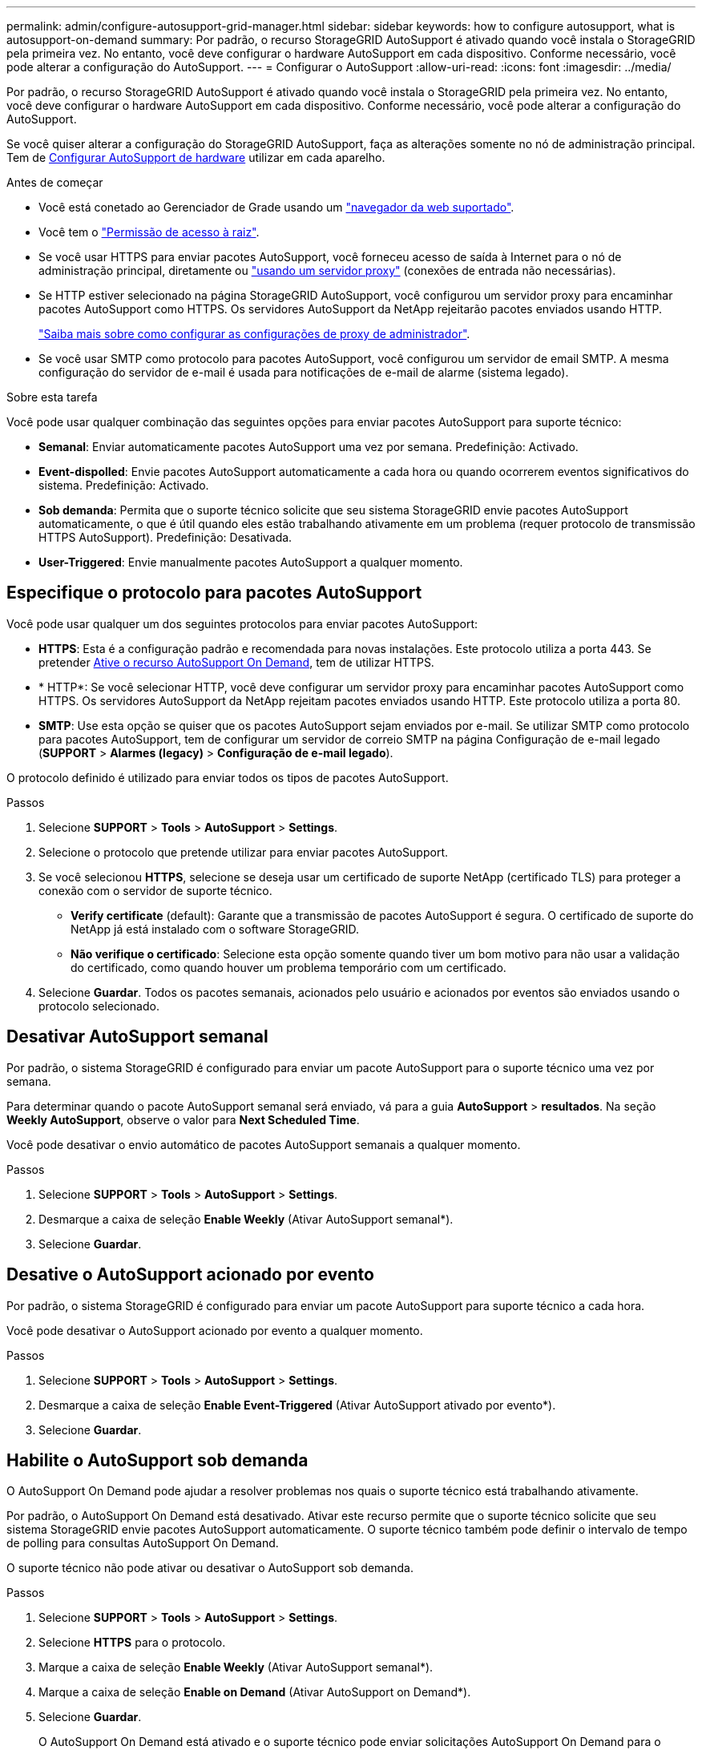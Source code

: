 ---
permalink: admin/configure-autosupport-grid-manager.html 
sidebar: sidebar 
keywords: how to configure autosupport, what is autosupport-on-demand 
summary: Por padrão, o recurso StorageGRID AutoSupport é ativado quando você instala o StorageGRID pela primeira vez. No entanto, você deve configurar o hardware AutoSupport em cada dispositivo. Conforme necessário, você pode alterar a configuração do AutoSupport. 
---
= Configurar o AutoSupport
:allow-uri-read: 
:icons: font
:imagesdir: ../media/


[role="lead"]
Por padrão, o recurso StorageGRID AutoSupport é ativado quando você instala o StorageGRID pela primeira vez. No entanto, você deve configurar o hardware AutoSupport em cada dispositivo. Conforme necessário, você pode alterar a configuração do AutoSupport.

Se você quiser alterar a configuração do StorageGRID AutoSupport, faça as alterações somente no nó de administração principal. Tem de <<autosupport-for-appliances,Configurar AutoSupport de hardware>> utilizar em cada aparelho.

.Antes de começar
* Você está conetado ao Gerenciador de Grade usando um link:../admin/web-browser-requirements.html["navegador da web suportado"].
* Você tem o link:admin-group-permissions.html["Permissão de acesso à raiz"].
* Se você usar HTTPS para enviar pacotes AutoSupport, você forneceu acesso de saída à Internet para o nó de administração principal, diretamente ou link:configuring-admin-proxy-settings.html["usando um servidor proxy"] (conexões de entrada não necessárias).
* Se HTTP estiver selecionado na página StorageGRID AutoSupport, você configurou um servidor proxy para encaminhar pacotes AutoSupport como HTTPS. Os servidores AutoSupport da NetApp rejeitarão pacotes enviados usando HTTP.
+
link:configuring-admin-proxy-settings.html["Saiba mais sobre como configurar as configurações de proxy de administrador"].

* Se você usar SMTP como protocolo para pacotes AutoSupport, você configurou um servidor de email SMTP. A mesma configuração do servidor de e-mail é usada para notificações de e-mail de alarme (sistema legado).


.Sobre esta tarefa
Você pode usar qualquer combinação das seguintes opções para enviar pacotes AutoSupport para suporte técnico:

* *Semanal*: Enviar automaticamente pacotes AutoSupport uma vez por semana. Predefinição: Activado.
* *Event-dispolled*: Envie pacotes AutoSupport automaticamente a cada hora ou quando ocorrerem eventos significativos do sistema. Predefinição: Activado.
* *Sob demanda*: Permita que o suporte técnico solicite que seu sistema StorageGRID envie pacotes AutoSupport automaticamente, o que é útil quando eles estão trabalhando ativamente em um problema (requer protocolo de transmissão HTTPS AutoSupport). Predefinição: Desativada.
* *User-Triggered*: Envie manualmente pacotes AutoSupport a qualquer momento.




== [[specify-Protocol-for-AutoSupport-packages]]Especifique o protocolo para pacotes AutoSupport

Você pode usar qualquer um dos seguintes protocolos para enviar pacotes AutoSupport:

* *HTTPS*: Esta é a configuração padrão e recomendada para novas instalações. Este protocolo utiliza a porta 443. Se pretender <<Habilite o AutoSupport sob demanda,Ative o recurso AutoSupport On Demand>>, tem de utilizar HTTPS.
* * HTTP*: Se você selecionar HTTP, você deve configurar um servidor proxy para encaminhar pacotes AutoSupport como HTTPS. Os servidores AutoSupport da NetApp rejeitam pacotes enviados usando HTTP. Este protocolo utiliza a porta 80.
* *SMTP*: Use esta opção se quiser que os pacotes AutoSupport sejam enviados por e-mail. Se utilizar SMTP como protocolo para pacotes AutoSupport, tem de configurar um servidor de correio SMTP na página Configuração de e-mail legado (*SUPPORT* > *Alarmes (legacy)* > *Configuração de e-mail legado*).


O protocolo definido é utilizado para enviar todos os tipos de pacotes AutoSupport.

.Passos
. Selecione *SUPPORT* > *Tools* > *AutoSupport* > *Settings*.
. Selecione o protocolo que pretende utilizar para enviar pacotes AutoSupport.
. Se você selecionou *HTTPS*, selecione se deseja usar um certificado de suporte NetApp (certificado TLS) para proteger a conexão com o servidor de suporte técnico.
+
** *Verify certificate* (default): Garante que a transmissão de pacotes AutoSupport é segura. O certificado de suporte do NetApp já está instalado com o software StorageGRID.
** *Não verifique o certificado*: Selecione esta opção somente quando tiver um bom motivo para não usar a validação do certificado, como quando houver um problema temporário com um certificado.


. Selecione *Guardar*. Todos os pacotes semanais, acionados pelo usuário e acionados por eventos são enviados usando o protocolo selecionado.




== Desativar AutoSupport semanal

Por padrão, o sistema StorageGRID é configurado para enviar um pacote AutoSupport para o suporte técnico uma vez por semana.

Para determinar quando o pacote AutoSupport semanal será enviado, vá para a guia *AutoSupport* > *resultados*. Na seção *Weekly AutoSupport*, observe o valor para *Next Scheduled Time*.

Você pode desativar o envio automático de pacotes AutoSupport semanais a qualquer momento.

.Passos
. Selecione *SUPPORT* > *Tools* > *AutoSupport* > *Settings*.
. Desmarque a caixa de seleção *Enable Weekly* (Ativar AutoSupport semanal*).
. Selecione *Guardar*.




== Desative o AutoSupport acionado por evento

Por padrão, o sistema StorageGRID é configurado para enviar um pacote AutoSupport para suporte técnico a cada hora.

Você pode desativar o AutoSupport acionado por evento a qualquer momento.

.Passos
. Selecione *SUPPORT* > *Tools* > *AutoSupport* > *Settings*.
. Desmarque a caixa de seleção *Enable Event-Triggered* (Ativar AutoSupport ativado por evento*).
. Selecione *Guardar*.




== Habilite o AutoSupport sob demanda

O AutoSupport On Demand pode ajudar a resolver problemas nos quais o suporte técnico está trabalhando ativamente.

Por padrão, o AutoSupport On Demand está desativado. Ativar este recurso permite que o suporte técnico solicite que seu sistema StorageGRID envie pacotes AutoSupport automaticamente. O suporte técnico também pode definir o intervalo de tempo de polling para consultas AutoSupport On Demand.

O suporte técnico não pode ativar ou desativar o AutoSupport sob demanda.

.Passos
. Selecione *SUPPORT* > *Tools* > *AutoSupport* > *Settings*.
. Selecione *HTTPS* para o protocolo.
. Marque a caixa de seleção *Enable Weekly* (Ativar AutoSupport semanal*).
. Marque a caixa de seleção *Enable on Demand* (Ativar AutoSupport on Demand*).
. Selecione *Guardar*.
+
O AutoSupport On Demand está ativado e o suporte técnico pode enviar solicitações AutoSupport On Demand para o StorageGRID.





== Desativar verificações para atualizações de software

Por predefinição, o StorageGRID contacta o NetApp para determinar se estão disponíveis atualizações de software para o seu sistema. Se estiver disponível um hotfix do StorageGRID ou uma nova versão, a nova versão será exibida na página Atualização do StorageGRID.

Conforme necessário, você pode opcionalmente desativar a verificação de atualizações de software. Por exemplo, se o sistema não tiver acesso à WAN, desative a verificação para evitar erros de download.

.Passos
. Selecione *SUPPORT* > *Tools* > *AutoSupport* > *Settings*.
. Desmarque a caixa de verificação *verificar atualizações de software*.
. Selecione *Guardar*.




== Adicione um destino AutoSupport adicional

Quando você ativa o AutoSupport, os pacotes heath e status são enviados para o suporte técnico. Você pode especificar um destino adicional para todos os pacotes AutoSupport.

Para verificar ou alterar o protocolo usado para enviar pacotes AutoSupport, consulte as instruções para <<specify-protocol-for-autosupport-packages,Especifique o protocolo para pacotes AutoSupport>>.


NOTE: Não é possível usar o protocolo SMTP para enviar pacotes AutoSupport para um destino adicional.

.Passos
. Selecione *SUPPORT* > *Tools* > *AutoSupport* > *Settings*.
. Selecione *Ativar destino AutoSupport Adicional*.
. Especifique o seguinte:
+
Nome do anfitrião:: O nome do host do servidor ou endereço IP de um servidor de destino AutoSupport adicional.
+
--

NOTE: Pode introduzir apenas um destino adicional.

--
Porta:: A porta usada para se conetar a um servidor de destino AutoSupport adicional. A predefinição é a porta 80 para HTTP ou a porta 443 para HTTPS.
Validação do certificado:: Se um certificado TLS é usado para proteger a conexão com o destino adicional.
+
--
** Selecione *Verify certificate* (verificar certificado) para utilizar a validação do certificado.
** Selecione *não verificar certificado* para enviar seus pacotes AutoSupport sem validação de certificado.
+
Selecione esta opção apenas quando tiver um bom motivo para não utilizar a validação do certificado, como por exemplo, quando houver um problema temporário com um certificado.



--


. Se você selecionou *Verify certificate*, faça o seguinte:
+
.. Navegue até o local do certificado da CA.
.. Carregue o ficheiro de certificado da CA.
+
Os metadados do certificado da CA são exibidos.



. Selecione *Guardar*.
+
Todos os pacotes AutoSupport semanais, acionados por eventos e acionados pelo usuário futuros serão enviados para o destino adicional.





== [[AutoSupport-for-Appliances]]Configurar o AutoSupport para dispositivos

O AutoSupport for Appliances relata problemas de hardware do StorageGRID e o StorageGRID AutoSupport relata problemas de software do StorageGRID, com uma exceção: Para o SGF6112, o StorageGRID AutoSupport relata problemas de hardware e software. Você deve configurar o AutoSupport em cada dispositivo, exceto o SGF6112, que não requer configuração adicional. O AutoSupport é implementado de maneira diferente para dispositivos de serviços e dispositivos de storage.

Você usa o SANtricity para ativar o AutoSupport para cada dispositivo de storage. Você pode configurar o SANtricity AutoSupport durante a configuração inicial do dispositivo ou depois que um dispositivo tiver sido instalado:

* Para aparelhos SG6000 e SG5700, https://docs.netapp.com/us-en/storagegrid-appliances/installconfig/accessing-and-configuring-santricity-system-manager.html["Configure o AutoSupport no Gerenciador de sistemas do SANtricity"^]


Os pacotes AutoSupport de dispositivos e-Series podem ser incluídos no StorageGRID AutoSupport se você configurar a entrega do AutoSupport por proxy no link:../admin/sending-eseries-autosupport-messages-through-storagegrid.html["Gerente do sistema da SANtricity"].

O StorageGRID AutoSupport não relata problemas de hardware, como falhas de DIMM ou placa de interface do host (HIC). No entanto, algumas falhas de componentes podem acionar link:../monitor/alerts-reference.html["alertas de hardware"]. Para dispositivos StorageGRID com um controlador de gerenciamento de placa base (BMC), você pode configurar traps de e-mail e SNMP para relatar falhas de hardware:

* https://docs.netapp.com/us-en/storagegrid-appliances/installconfig/setting-up-email-notifications-for-alerts.html["Configurar notificações por e-mail para alertas do BMC"^]
* https://docs.netapp.com/us-en/storagegrid-appliances/installconfig/configuring-snmp-settings-for-bmc.html["Configure as definições SNMP para BMC"^]


.Informações relacionadas
https://mysupport.netapp.com/site/global/dashboard["Suporte à NetApp"^]
